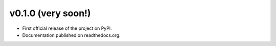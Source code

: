 v0.1.0 (very soon!)
-------------------

* First official release of the project on PyPI.
* Documentation published on readthedocs.org.

